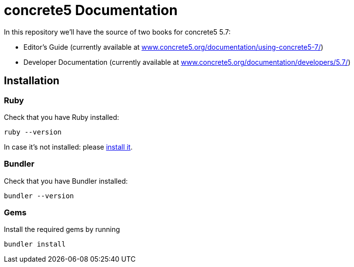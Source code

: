 = concrete5 Documentation

In this repository we'll have the source of two books for concrete5 5.7:

- Editor's Guide (currently available at link:http://www.concrete5.org/documentation/using-concrete5-7/[www.concrete5.org/documentation/using-concrete5-7/])
- Developer Documentation (currently available at link:http://www.concrete5.org/documentation/developers/5.7/[www.concrete5.org/documentation/developers/5.7/])

== Installation

=== Ruby

Check that you have Ruby installed:

[source]
----
ruby --version
----

In case it's not installed: please link:https://www.ruby-lang.org/en/documentation/installation/[install it].

=== Bundler

Check that you have Bundler installed:

[source]
----
bundler --version
----

=== Gems

Install the required gems by running

[source]
----
bundler install
----
